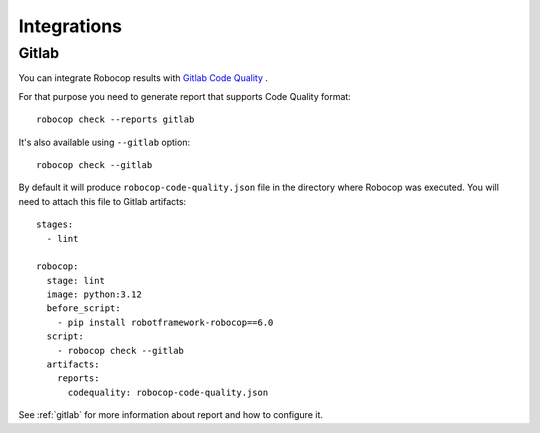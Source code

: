 .. _integrations:

************
Integrations
************

Gitlab
------

You can integrate Robocop results with `Gitlab Code Quality <https://docs.gitlab.com/ci/testing/code_quality/#implement-a-custom-tool>`_ .

For that purpose you need to generate report that supports Code Quality format::

    robocop check --reports gitlab

It's also available using ``--gitlab`` option::

    robocop check --gitlab

By default it will produce ``robocop-code-quality.json`` file in the directory where Robocop was executed.
You will need to attach this file to Gitlab artifacts::

    stages:
      - lint

    robocop:
      stage: lint
      image: python:3.12
      before_script:
        - pip install robotframework-robocop==6.0
      script:
        - robocop check --gitlab
      artifacts:
        reports:
          codequality: robocop-code-quality.json

See :ref:`gitlab` for more information about report and how to configure it.
